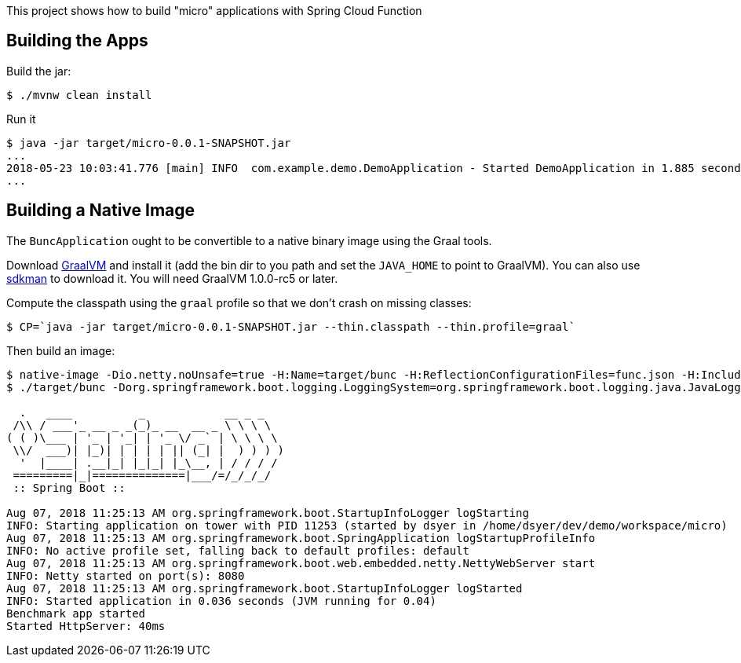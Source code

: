 [.lead]
This project shows how to build "micro" applications with Spring Cloud Function

== Building the Apps

Build the jar:

```
$ ./mvnw clean install
```

Run it

```
$ java -jar target/micro-0.0.1-SNAPSHOT.jar 
...
2018-05-23 10:03:41.776 [main] INFO  com.example.demo.DemoApplication - Started DemoApplication in 1.885 seconds (JVM running for 3.769)
...
```

== Building a Native Image

The `BuncApplication` ought to be convertible to a native binary image using the Graal tools.

Download https://github.com/oracle/graal/releases[GraalVM] and install it (add the bin dir to you path and set the `JAVA_HOME` to point to GraalVM). You can also use https://sdkman.io/[sdkman] to download it. You will need GraalVM 1.0.0-rc5 or later.

Compute the classpath using the `graal` profile so that we don't crash on missing classes:

```
$ CP=`java -jar target/micro-0.0.1-SNAPSHOT.jar --thin.classpath --thin.profile=graal`
```

Then build an image:

```
$ native-image -Dio.netty.noUnsafe=true -H:Name=target/bunc -H:ReflectionConfigurationFiles=func.json -H:IncludeResources='META-INF/spring.factories|org/springframework/boot/logging/.*' --report-unsupported-elements-at-runtime -cp $CP com.example.app.BuncApplication
$ ./target/bunc -Dorg.springframework.boot.logging.LoggingSystem=org.springframework.boot.logging.java.JavaLoggingSystem -Dspring.functional.enabled=true

  .   ____          _            __ _ _
 /\\ / ___'_ __ _ _(_)_ __  __ _ \ \ \ \
( ( )\___ | '_ | '_| | '_ \/ _` | \ \ \ \
 \\/  ___)| |_)| | | | | || (_| |  ) ) ) )
  '  |____| .__|_| |_|_| |_\__, | / / / /
 =========|_|==============|___/=/_/_/_/
 :: Spring Boot ::                        

Aug 07, 2018 11:25:13 AM org.springframework.boot.StartupInfoLogger logStarting
INFO: Starting application on tower with PID 11253 (started by dsyer in /home/dsyer/dev/demo/workspace/micro)
Aug 07, 2018 11:25:13 AM org.springframework.boot.SpringApplication logStartupProfileInfo
INFO: No active profile set, falling back to default profiles: default
Aug 07, 2018 11:25:13 AM org.springframework.boot.web.embedded.netty.NettyWebServer start
INFO: Netty started on port(s): 8080
Aug 07, 2018 11:25:13 AM org.springframework.boot.StartupInfoLogger logStarted
INFO: Started application in 0.036 seconds (JVM running for 0.04)
Benchmark app started
Started HttpServer: 40ms
```

